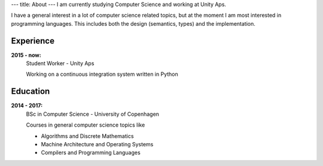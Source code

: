 ---
title: About
---
I am currently studying Computer Science and working at Unity Aps.

I have a general interest in a lot of computer science related topics, but at the moment I am most interested in programming languages.
This includes both the design (semantics, types) and the implementation.

.. figure:: https://projecteuler.net/profile/christiankjaer.png

Experience
----------
**2015 - now:**
  Student Worker - Unity Aps

  Working on a continuous integration system written in Python

Education
---------
**2014 - 2017:**
  BSc in Computer Science - University of Copenhagen

  Courses in general computer science topics like

  - Algorithms and Discrete Mathematics

  - Machine Architecture and Operating Systems

  - Compilers and Programming Languages
